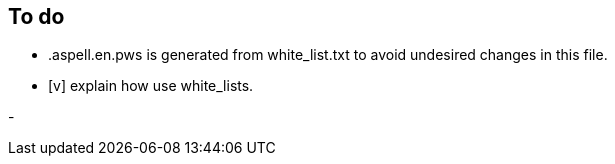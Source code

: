 == To do

- .aspell.en.pws is generated from white_list.txt to avoid undesired changes in
this file.

- [v] explain how use white_lists.

-
